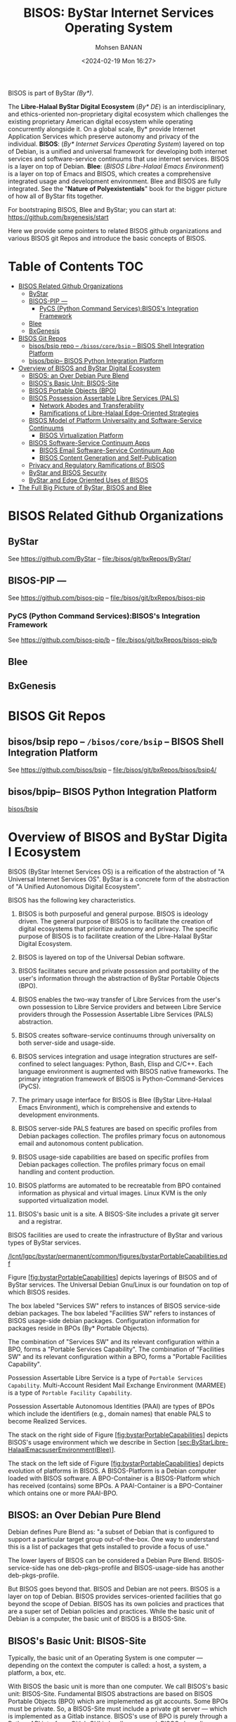 #+TITLE: BISOS: ByStar Internet Services Operating System
#+DATE: <2024-02-19 Mon 16:27>
#+AUTHOR: Mohsen BANAN

BISOS is part of ByStar /(By*)/.

The *Libre-Halaal ByStar Digital Ecosystem* (/By* DE/) is an interdisciplinary, and
ethics-oriented non-proprietary digital ecosystem which challenges the existing
proprietary American digital ecosystem while operating concurrently alongside
it. On a global scale, By* provide Internet Application Services which preserve
autonomy and privacy of the individual. *BISOS*: (/By* Internet Services Operating
System/) layered on top of Debian, is a unified and universal framework for
developing both internet services and software-service continuums that use
internet services. BISOS is a layer on top of Debian. *Blee*: (/BISOS Libre-Halaal
Emacs Environment/) is a layer on top of Emacs and BISOS, which creates a
comprehensive integrated usage and development environment. Blee and BISOS are
fully integrated. See the "*Nature of Polyexistentials*" book for the bigger
picture of how all of ByStar fits together.

For bootstraping BISOS, Blee and ByStar; you can start at: https://github.com/bxgenesis/start

Here we provide some pointers to related BISOS github organizations and various
BISOS git Repos and introduce the basic concepts of BISOS.

* Table of Contents     :TOC:
- [[#bisos-related-github-organizations][BISOS Related Github Organizations]]
  - [[#bystar][ByStar]]
  - [[#bisos-pip----][BISOS-PIP ---]]
    - [[#pycs-python-command-servicesbisoss-integration-framework][PyCS (Python Command Services):BISOS's Integration Framework]]
  - [[#blee][Blee]]
  - [[#bxgenesis][BxGenesis]]
- [[#bisos-git-repos][BISOS Git Repos]]
  - [[#bisosbsip-repo----bisoscorebsip----bisos-shell-integration-platform][bisos/bsip repo -- =/bisos/core/bsip= -- BISOS Shell Integration Platform]]
  - [[#bisosbpip---bisos-python-integration-platform][bisos/bpip-- BISOS Python Integration Platform]]
- [[#overviewofbisosandbystardigitalecosystem][Overview of BISOS and ByStar Digital Ecosystem]]
  - [[#bisos-an-over-debian-pure-blend][BISOS: an Over Debian Pure Blend]]
  - [[#bisoss-basic-unit-bisos-site][BISOS's Basic Unit: BISOS-Site]]
  - [[#bisos-portable-objects-bpo][BISOS Portable Objects (BPO)]]
  - [[#bisos-possession-assertable-libre-services-pals][BISOS Possession Assertable Libre Services (PALS)]]
    - [[#network-abodes-and-transferability][Network Abodes and Transferability]]
    - [[#ramifications-of-libre-halaal-edge-oriented-strategies][Ramifications of Libre-Halaal Edge-Oriented Strategies]]
  - [[#bisos-model-of-platform-universality-and-software-service-continuums][BISOS Model of Platform Universality and Software-Service Continuums]]
    - [[#bisos-virtualization-platform][BISOS Virtualization Platform]]
  - [[#bisossoftware-servicecontinuumapps][BISOS Software-Service Continuum Apps]]
    - [[#bisos-email-software-service-continuum-app][BISOS Email Software-Service Continuum App]]
    - [[#bisos-content-generation-and-self-publication][BISOS Content Generation and Self-Publication]]
  - [[#privacy-and-regulatory-ramifications-of-bisos][Privacy and Regulatory Ramifications of BISOS]]
  - [[#bystar-and-bisos-security][ByStar and BISOS Security]]
  - [[#bystar-and-edge-oriented-uses-of-bisos][ByStar and Edge Oriented Uses of BISOS]]
- [[#the-full-big-picture-of-bystar-bisos-and-blee][The Full Big Picture of ByStar, BISOS and Blee]]

* BISOS Related Github Organizations
** ByStar
See  https://github.com/ByStar  -- file:/bisos/git/bxRepos/ByStar/
** BISOS-PIP ---
See  https://github.com/bisos-pip  -- file:/bisos/git/bxRepos/bisos-pip
*** PyCS (Python Command Services):BISOS's Integration Framework
See  https://github.com/bisos-pip/b  -- file:/bisos/git/bxRepos/bisos-pip/b
** Blee
** BxGenesis

* BISOS Git Repos
** bisos/bsip repo -- =/bisos/core/bsip= -- BISOS Shell Integration Platform
See  https://github.com/bisos/bsip  -- file:/bisos/git/bxRepos/bisos/bsip4/
** bisos/bpip-- BISOS Python Integration Platform
 [[https://github.com/bisos/bsip][bisos/bsip]]


* Overview of BISOS and ByStar Digital Ecosystem

BISOS (ByStar Internet Services OS) is a reification of the abstraction
of "A Universal Internet Services OS". ByStar is a concrete form of the
abstraction of "A Unified Autonomous Digital Ecosystem".

BISOS has the following key characteristics.

1.  BISOS is both purposeful and general purpose. BISOS is ideology
    driven. The general purpose of BISOS is to facilitate the creation
    of digital ecosystems that prioritize autonomy and privacy. The
    specific purpose of BISOS is to facilitate creation of the
    Libre-Halaal ByStar Digital Ecosystem.

2.  BISOS is layered on top of the Universal Debian software.

3.  BISOS facilitates secure and private possession and portability of
    the user's information through the abstraction of ByStar Portable
    Objects (BPO).

4.  BISOS enables the two-way transfer of Libre Services from the user's
    own possession to Libre Service providers and between Libre Service
    providers through the Possession Assertable Libre Services (PALS)
    abstraction.

5.  BISOS creates software-service continuums through universality on
    both server-side and usage-side.

6.  BISOS services integration and usage integration structures are
    self-confined to select languages: Python, Bash, Elisp and C/C++.
    Each language environment is augmented with BISOS native frameworks.
    The primary integration framework of BISOS is
    Python-Command-Services (PyCS).

7.  The primary usage interface for BISOS is Blee (ByStar Libre-Halaal
    Emacs Environment), which is comprehensive and extends to
    development environments.

8.  BISOS server-side PALS features are based on specific profiles from
    Debian packages collection. The profiles primary focus on autonomous
    email and autonomous content publication.

9.  BISOS usage-side capabilities are based on specific profiles from
    Debian packages collection. The profiles primary focus on email
    handling and content production.

10. BISOS platforms are automated to be recreatable from BPO contained
    information as physical and virtual images. Linux KVM is the only
    supported virtualization model.

11. BISOS's basic unit is a site. A BISOS-Site includes a private git
    server and a registrar.

BISOS facilities are used to create the infrastructure of ByStar and
various types of ByStar services.

[[/lcnt/lgpc/bystar/permanent/common/figures/bystarPortableCapabilities.pdf]]

Figure [[#fig:bystarPortableCapabilities][[fig:bystarPortableCapabilities]]]
depicts layerings of BISOS and of ByStar services. The Universal Debian
Gnu/Linux is our foundation on top of which BISOS resides.

The box labeled "Services SW" refers to instances of BISOS service-side
debian packages. The box labeled "Facilities SW" refers to instances of
BISOS usage-side debian packages. Configuration information for packages
reside in BPOs (By* Portable Objects).

The combination of "Services SW" and its relevant configuration within a
BPO, forms a "Portable Services Capability". The combination of
"Facilities SW" and its relevant configuration within a BPO, forms a
"Portable Facilities Capability".

Possession Assertable Libre Service is a type of
=Portable Services Capability=. Multi-Account Resident Mail Exchange
Environment (MARMEE) is a type of =Portable Facility Capability=.

Possession Assertable Autonomous Identities (PAAI) are types of BPOs
which include the identifiers (e.g., domain names) that enable PALS to
become Realized Services.

The stack on the right side of
Figure [[#fig:bystarPortableCapabilities][[fig:bystarPortableCapabilities]]]
depicts BISOS's usage environment which we describe in
Section [[#sec:ByStarLibre-HalaalEmacsuserEnvironment(Blee)][[sec:ByStarLibre-HalaalEmacsuserEnvironment(Blee)]]].

The stack on the left side of
Figure [[#fig:bystarPortableCapabilities][[fig:bystarPortableCapabilities]]]
depicts evolution of platforms in BISOS. A BISOS-Platform is a Debian
computer loaded with BISOS software. A BPO-Container is a BISOS-Platform
which has received (contains) some BPOs. A PAAI-Container is a
BPO-Container which ontains one or more PAAI-BPO.

** BISOS: an Over Debian Pure Blend
   :PROPERTIES:
   :CUSTOM_ID: bisos-an-over-debian-pure-blend
   :END:

Debian defines Pure Blend as: "a subset of Debian that is configured to
support a particular target group out-of-the-box. One way to understand
this is a list of packages that gets installed to provide a focus of
use."

The lower layers of BISOS can be considered a Debian Pure Blend.
BISOS-service-side has one deb-pkgs-profile and BISOS-usage-side has
another deb-pkgs-profile.

But BISOS goes beyond that. BISOS and Debian are not peers. BISOS is a
layer on top of Debian. BISOS provides services-oriented facilities that
go beyond the scope of Debian. BISOS has its own policies and practices
that are a super set of Debian policies and practices. While the basic
unit of Debian is a computer, the basic unit of BISOS is a BISOS-Site.

** BISOS's Basic Unit: BISOS-Site
   :PROPERTIES:
   :CUSTOM_ID: bisoss-basic-unit-bisos-site
   :END:

Typically, the basic unit of an Operating System is one computer ---
depending on the context the computer is called: a host, a system, a
platform, a box, etc.

With BISOS the basic unit is more than one computer. We call BISOS's
basic unit: BISOS-Site. Fundamental BISOS abstractions are based on
BISOS Portable Objects (BPO) which are implemented as git accounts. Some
BPOs must be private. So, a BISOS-Site must include a private git server
--- which is implemented as a Gitlab instance. BISOS's use of BPO is
purely through a Python API interface. Gitlab GUI is hardly ever used.
BISOS also relies on the uniqueness of names and numbers. BISOS
therefore needs an automated registrar for some private names and
numbers. For BISOS to fully operate, at a minimum it needs those
services.

A BISOS-Site also provides facilities for creation and management of
Virtual Machines (VMs) and a simple BISOS-CMDB (configuration management
database) --- a central repository for storing BISOS-Site related
resource. For creation and recreation of VMs (image management), BISOS
uses Vagrant.

** BISOS Portable Objects (BPO)
   :PROPERTIES:
   :CUSTOM_ID: bisos-portable-objects-bpo
   :END:

 [sec:BISOSPortableObjects(BPO)]

A fundamental abstraction of BISOS is the concept of BISOS Portable
Objects (BPO). BPOs are packages of information. There are some
similarities between BPOs as packages of information and software
packages such as deb-packages or rpm-packages.

Like software packages, BPOs are named uniquely and can depend on each
other and can be collectively installed and uninstalled. BPOs are used
for many things similar to how the files system is used for many things.
BPOs can be used to hold the complete configuration information of a
system. BPOs can be used to hold configuration information for software
packages. BPOs can be used to hold private user data. BPOs can be used
to hold collections of content and source code.

For its own operation, BISOS uses various BPO types. Other types of BPOs
can be created or generic BPO types (for example the Project type) can
be used.

Each BPO consists of a number of Git Repositories (hereafter called
"repos"). Each of the BPO's repos can be synchronized using generic Git
tools. With Blee/Emacs we use MaGit exclusively.

Scope of access and use of BPOs can be private, group, public or system
oriented.

BPOs can be private, residing entirely in the Inner Rims, and used for
private exclusive use of their owners. Private BPOs are used by their
owners for a variety of purposes. For example, one's address book
(rolodex) can be captured in a private BPO. This allows for
synchronization of the address book as a git based portable object
across different devices and across different environments.

BPOs can be used to facilitate collaboration among groups of autonomous
users. Group BPOs are only accessible to you, and people you explicitly
share access with. Group BPOs are functionally similar to GitHub private
repositories --- but in a decentralized fashion instead of GitHub's
central model.

Public BPOs facilitate publication of content and public evolution of
that content through git. Public BPOs are functionally similar to GitHub
public repositories --- but in a decentralized fashion instead of
GitHub's central model.

System BPOs are BISOS specific information that contain system related
information. System BPOs can be "materialized" and function as Virtual
Machines and Services and PALS (Possession Assertable Libre Services).
System BPOs can be used to capture System configurations and SBOMs
(Software Bill Of Material). System BPOs can be private or public.

BPOs are currently implemented as Gitlab accounts. Gitlab accounts are
Unix non-login shell accounts. BISOS's interactions with Gitlab is
exclusively through an API (Remote Operations). Each Gitlab account then
can contain repos subject to common access control mechanisms. Gitlab
accounts map to BPO-Identifiers (BPO-Id). Each BPO-id then maps to Unix
non-login shell accounts. The Unix account then becomes the base for
cloning of the repos in the corresponding Gitlab account.

BPOs go through different states and stages. A "Registered" BPO reserves
a particular name/number for that BPO. "Realization" of a BPO results in
creation of the git account that holds the repositories of that BPO and
its subsequent activation. "Activation" of the BPO results in creation
of a non-login account on the system and cloning of the repositories of
that BPO. Activated BPOs can then be kept in sync through Git. An
activated System BPO can then be "Materialized". Materialization of a
System BPO results in creation of BISOS entities.

Combinations of profiled deb-packages for internet application services
and their configurations in the form of BPOs can then create Libre
Services that are possession assertable, portable and transferable.

** BISOS Possession Assertable Libre Services (PALS)
   :PROPERTIES:
   :CUSTOM_ID: bisos-possession-assertable-libre-services-pals
   :END:

 [sec:BISOSPossessionAssertableLibreServices(PALS)]

Based on capabilities of BPOs and the capabilities of service-side
profiled Debian packages, we can now create Libre Services.

BISOS Libre Services can be thought of four parts:

1. Libre-Halaal software of the services (usually a Debian Package)

2. Configuration information for the software for the service (often as
   a repo of a PALS-BPO)

3. Names and numbers for binding of services (as a repo of a PAAI-BPO)

4. Service owner data (in the form of one or more BPOs)

This model provides for portability and transferability of Libre
Services between network abodes. For example, a Libre Service at a
provider can be transferred to its owner to be self-hosted.

There are some similarities between PALS-BPO and container
virtualization (Docker and Kubernetes). PALS-BPOs include comprehensive
information for construction of services and these can be mapped to
container virtualization. However, at this time BISOS does not use
container virtualization, as it is redundant. BISOS uses BPOs to create
and recreate Kernel-based Virtual Machines (KVM) inside of which
PALS-BPOs are deployed.

Self-hosting is the practice of running and maintaining a Libre Service
under one's own full control at one's own premise. BISOS Possession
Assertable Libre Services (PALS) can be initially self-hosted and then
transferred to a Libre Service provider. PALS can also be initially
externally hosted and then become self-hosted on demand. The concept of
"transferability" between network abodes is well supported in BISOS.

*** Network Abodes and Transferability
    :PROPERTIES:
    :CUSTOM_ID: network-abodes-and-transferability
    :END:

 [sec:NetworkAbodesandTransferability]

In the proprietary American digital ecosystem, the concept of network
abodes is mostly vague. Names such as cloud and edge are used without
much precision, and, the concept of transferability simply does not
exist. You cannot self-host your Gmail service.

Within ByStar and BISOS, we have precise definitions for where Libre
Services can be realized and where they can be transferred to. This is
depicted in Figure [[#fig:networkAbodes][[fig:networkAbodes]]]

[[/lcnt/lgpc/bystar/permanent/common/figures/networkAbodes.pdf]]

Let's define "edge" as point of demarcation between the public digital
world and the physical world (and its associated private digital
environment). In Figure [[#fig:networkAbodes][[fig:networkAbodes]]] this
is depicted as a dotted red circle. When by physical world, we mean
"things", then in the American Internet, we have the culture and lingo
of IoT (Internet of Things) Edge Computing. But what if by the physical
world, we mean people --- individuals?

The three concentric circles on the outer side of the edge are called
"Rims". These are:

1. Exposed Rim.

   Systems in the Exposed Rim are on your premise, and they are
   externally visible. Wifi hotspots, routers and VPNs are usually in
   the Exposed Rim. Self-Hosting of PALS occurs in the Exposed Rim. We
   refer to the abode of the collection of Self-Hosted PALS as the
   Public Rim. Systems in the Exposed Rim should be well secured as they
   are vulnerable to direct attacks.

2. Inner Rim.

   Systems in the Inner Rim are on your premise behind a firewall.
   private desktops, fileservers, private Gitlab and private registrars
   are usually in the Inner Rim. Systems in the Inner Rim are usually
   physically stationary.

   The likes of security systems, media centers, and monitoring cameras
   that in the proprietary model are considered
   customer-premise-equipment (CPE) are regarded as yours in the ByStar
   model. Such services of yours reside in your Inner Rim.

3. Outer Rim.

   Systems in the Outer Rim are usually portable devices and at this
   time they are on your premise behind a firewall. Laptops, Pads,
   Mobile-Phones (with wifi access) are usually in the Outer Rim.
   Systems in the Outer Rim are usually portable devices.

The four concentric circles on the outer side of the edge are called
"Rings". These are:

1. Collocation Ring.

   Systems in the Collocation Ring are on somebody else's premise
   (usually a data center), but they belong to you (or are rented by
   you). A collocation data center is a physical facility that offers
   space with the proper power, cooling, network connectivity and
   security to host other people's computing hardware and servers. There
   is a certain aspect of self-possession in the Collocation Ring.

2. Private Cloud Ring.

   Systems in the Private Cloud Ring are usually virtualized and are
   under your exclusive access.

3. Public Cloud Ring.

   Systems in the Public Cloud Ring are usually virtualized and are
   under your access.

4. Public Internet Application Services.

   Examples of Public Internet Application Services in the proprietary
   American digital ecosystem are Gmail, Facebook and Instagram. You pay
   for public proprietary internet application services by becoming the
   product, through your privacy.

In the model of the proprietary American digital ecosystem, a given
internet application service typically permanently resides in the ring
abodes and is not transferable to other service providers. The service
belongs to the service provider and it is locked.

In the ByStar model, the service belongs to its user and it is the user
who decides where she wants to realize it. This transferability is
accomplished through the abstractions of BPOs (BISOS Portable Objects),
PALS (Possession Assertable Libre Services) and PAAI (Possession
Assertable Autonomous Identities). In
Figure [[#fig:networkAbodes][[fig:networkAbodes]]] the segment labeled
"PAAI & PALS" spans the Exposed Rim, the Collocation Ring, the Private
Cloud Ring, the Public Cloud Ring and the Application Services Ring.
This means that a BISOS based Libre Services can be transferred between
any of those network abodes.

BISOS can also be used to provide access to proprietary internet
application services. This is shown in the segment labeled "AAS" of
Figure [[#fig:networkAbodes][[fig:networkAbodes]]]. Abstracted
Application Services (AAS) are facilities that allow for abstraction of
some proprietary internet application services to be used by BISOS. One
such internet service is Gmail. Gmail can be used through Blee-Gnus and
BISOS-MARMEE.

*** Ramifications of Libre-Halaal Edge-Oriented Strategies
    :PROPERTIES:
    :CUSTOM_ID: ramifications-of-libre-halaal-edge-oriented-strategies
    :END:

 [sec:RamificationsofLibre-HalaalEdge-OrientedStrategies]

To illustrate the privacy and autonomy-oriented benefits of the PALS
model, let's compare and contrast the American Internet with ByStar in
the context of a very simple but very important human application:
"email". To be more concrete and specific, in the context of the
American Internet, let's use the fictional example of an American
politician called "Hillary Clinton". In the context of ByStar, let's use
the fictional example of an Iranian engineer called "Mohsen Banan".

In the American Internet environment, the individual typically has at
least two email addresses. One is through her work, say at the State
Department, as: "hillary.clinton@state.gov". The other is for personal
use, as:\\
"hillary.clinton@gmail.com". Paying attention to her email addresses, we
note that "hillary.clinton" is always on the left side of the "@". This
means that "gmail.com" has risen in the middle and controls
"hillary.clinton@" --- and millions of others. This means that Google
has full possession and full control over Hillary's personal emails. Her
"hillary.clinton@gmail.com" emails are neither autonomous nor private.
Now, since Hillary Clinton is an intelligent and powerful American
politician, she has recognized that her privacy and autonomy are
important and that her email communications should be under her full
control. She is rich, so, she goes ahead and sets up her own email
server in her basement. We don't know if that email server was based on
proprietary software or not, but we do know that as an individualistic
American, she was only focused on addressing her own email autonomy and
privacy concerns. Email autonomy and privacy of society at large was not
her concern.

In the ByStar environment, the individual similarly also has two sets of
email addresses. Mohsen's work email may well be under the control of
his employer, but his private email service and email addresses are
under his own control. For personal use, Mohsen has registered and
obtained\\
=mohsen.banan.byname.net= for himself.\\
Notice that while =byname.net= is part of ByStar,\\
=mohsen.banan.byname.net= belongs to Mohsen. Based on that, he can now
create a series of email addresses for himself.\\
For example, he can use "bystarPlan@mohsen.banan.byname.net" for matters
related to distribution of this document.\\
He can use "card@mohsen.banan.byname.net" on his visit cards.

Now, let's compare and contrast the email addresses
"hillary.clinton@gmail.com" and\\
"myDesk@mohsen.banan.byname.net". The right-part of the '@' signifies
ownership and control. The right part of '@' controls the left-part of
'@'. So, =gmail.com= controls "hillary.clinton".\\
While =mohsen.banan.byname.net= controls "myDesk" and Mohsen, owns\\
=mohsen.banan.byname.net=. Notice that =gmail.com= controls millions of
people through their left-part. In ByStar, millions of people can obtain
their own right-parts and then control their own left-parts --- and own
their own portable full email addresses.\\
Notice that while =gmail.com= has positioned itself in the middle of the
network,\\
=mohsen.banan.byname.net= has positioned itself in the edge of the
network. Longer domain names which fully take advantage of DNS's
hierarchical design are manifestations of edge-oriented strategies.

Next, let's compare and contrast the software of the =gmail.com= service
against the software of\\
=mohsen.banan.byname.net=. The software of =gmail.com= service is
proprietary. It belongs to Google. We don't know what it does. When you
hit the delete button for a particular email, you can no longer see that
message. But perhaps Google is keeping all of your deleted messages
somewhere, forever. Because it is all proprietary software, you just
don't know what is actually happening with the emails that you may think
are yours. The software of =mohsen.banan.byname.net= services is part of
the public ByStar software. It is part of BISOS. It is a public
resource. That entire software is internally transparent. On your
behalf, the engineering profession knows what it does and what it does
not. When you delete one of your own email messages, it can be known
that it was truly deleted --- forever. This is what having a
Libre-Halaal Service means.

With ByStar in place, all the Hillary Clintons of this world can have
their own email communications under their own full control. We invite
Hillary Clinton to join ByStar. As an American politician, perhaps she
can start thinking about solving her society's email problems --- not
just her own. We welcome her assistance in promoting ByStar.

Consider the privacy and autonomy of such edge-to-edge email
communications between\\
"myDesk@mohsen.banan.byname.net" and\\
"myDesk@hillary.clinton.byname.net".\\
The mail protocol traffic is of course end-to-end encrypted between\\
=mohsen.banan.byname.net= and =hillary.clinton.byname.net=. The message
itself can additionally be encrypted. At no point is any third party in
possession of the clear-text message. Logs of the message transfer are
only in the possession of the two edges. And all of this can be realized
on an internet-scale.

All ByStar individual services are designed to be end-to-end and
edge-oriented. The concepts of end-to-end and edge-orientation are
integral to ByStar's decentralized design, which stands in stark
contrast to Gmail's highly centralized approach. However, these
edge-oriented services don't need to reside on the "Rims" side of the
network edge. Since ByStar individual services are possession-assertable
and portable, they can also be provisioned in the "Rings". See
Figure [[#fig:networkAbodes][[fig:networkAbodes]]] for the references to
Edge, Rims and Rings. This provides for options of self-hosting or
external-hosting of individual services. So, =byname.net= can be made to
be as convenient as =gmail.com= yet preserves the guarantees of autonomy
and privacy through being possession-assertable, portable, Libre-Halaal,
and edge-oriented.

While here we focused on the email service as an end-to-end
edge-oriented strategy, similar approaches can be applied to other
internet applications and intra-edge applications. In the edge-oriented
ByStar model, when you control the thermostat in your own house, that
can all happen as a ByStar intra-edge application without loss of
privacy and autonomy.

** BISOS Model of Platform Universality and Software-Service Continuums
   :PROPERTIES:
   :CUSTOM_ID: bisos-model-of-platform-universalityand-software-service-continuums
   :END:

 [sec:BISOSModelofPlatformUniversality]

Earlier we made several points about the universality of BISOS. We
pointed out that BISOS inherits Debian's universality, and that our
design philosophy includes relying on a singular Unix with full
cohesion.

We have Service-Side BISOS for creation of internet services and we have
Usage-Side BISOS for usage of internet services. These two create the
BISOS software-service continuum. This is very powerful because the two
sides are very consistent. This is depicted in
Figure [[#fig:bxp-layerings][[fig:bxp-layerings]]].

[[/lcnt/lgpc/bystar/permanent/common/figures/bxp-layerings.pdf]]

Note in Figure [[#fig:bxp-layerings][[fig:bxp-layerings]]] that although
the lowest layer (hardware) of the two stacks is very different, most of
the rest of the stack is very common. Also note that on the top parts,
capabilities are complimentary based on the common lower layers.

The degree of consistency and cohesion that this universality creates if
far superior to what exists today in the proprietary American digital
ecosystem.

*** BISOS Virtualization Platform
    :PROPERTIES:
    :CUSTOM_ID: bisos-virtualization-platform
    :END:

 [sec:BISOSVirtualizationPlatform]

The left side of Figure [[#fig:bxp-layerings][[fig:bxp-layerings]]]
depicts the Service Environment of BISOS. As shown, the BISOS Service
Environment is based on Kernel-based Virtual Machine (KVM).

BISOS Virtualization Platform uses KVM, virsh, and Vagrant to create the
needed foundation so that System BPOs representing BISOS KVMs can be
"Materialized" and "Re-Materialized". This permits us to transport VMs
across hosts and also to view VMs and their services as reproducible on
demand. This is the equivalent of viewing BISOS KVMs as disposable.

With BISOS, we have chosen not to use the likes of Openstack. Even a
minimal Openstack involves a fair amount resources and complexities
which are oriented towards medium size data-centers. You can think of
BISOS Virtualization Platform as a lightweight Openstack oriented
towards autonomous edges. BISOS Virtualization Platform privide a good
alternative to the likes of Openstack for small servers and
data-centers.

With BISOS, for PALS, we have chosen not to use the likes of
Docker-containers, Kubernetes and OpenShift. The concept of Service BPOs
allows us to abstract out service packages. The ByStar autonomous edge
oriented model does not demand the types of scalability and elasticity
that the likes of Kubernetes and OpenShift bring to the table. For
Central ByStar Services, where we will use the likes of Kubernetes and
OpenShift.

** BISOS Software-Service Continuum Apps
   :PROPERTIES:
   :CUSTOM_ID: bisos-software-service-continuum-apps
   :END:

Thus far, we have provided an overview of the BISOS infrastructure.
Based on these, there are various capabilities that the owner-user can
profit from. In BISOS, we call these capabilities "Software-Service
Continuum Applications" (SSCA).

As described in
Section [[#sec:BISOSModelofPlatformUniversality][[sec:BISOSModelofPlatformUniversality]]]
--- and shown in Figure [[#fig:bxp-layerings][[fig:bxp-layerings]]],
part of the capability is realized in software on the user side and part
of the capability may realized on the services side. Since both the
user-side and the service-side are based on the universal BISOS platform
the resulting combined capability is consistent and flexible.

There are many BISOS software-service continuum applications and the
model is open ended. There is an SSCA for genealogy, for photo
galleries, and much more.

In BISOS, Software-Service Continuum Applications have a common
structure. They typically consist of a three layered stack.

1. BISOS-Svc-Layer: BISOS Services Layer runs as a service-provider and
   interacts with the BISOS-Sw-Layer.

2. BISOS-Sw-Layer: BISOS Software Layer that facilitates work of
   Blee-SSCA-Agent and interacts with BISOS-Svc-Layer.

3. Blee-SSCA-Agent: Emacs-Lisp Code of Blee which the user interacts
   with.

The general model of interactions between BISOS-Sw-Layer and
BISOS-Svc-Layer is typically that of Remote Operations where
BISOS-Sw-Layer assumes the invoker role and BISOS-Svc-Layer assumes the
performer role.

There are two BISOS software-service continuum applications that are
foundational. These are email processing and content generation and
self-publication.

*** BISOS Email Software-Service Continuum App
    :PROPERTIES:
    :CUSTOM_ID: bisos-email-software-service-continuum-app
    :END:

Email is a foundational application. BISOS Email SSCA is structured as
follows: The Blee-SSCA-Agent for email is called Blee-Gnus. The
BISOS-Sw-Layer is called MARMEE (Multi-Account Resident Message Exchange
Environment). BISOS-Svc-Layer is called BISOS-Mail-Service.

[[/de/lcnt/lgpc/bystar/permanent/common/figures/marmeeBleeGnusIntegration.pdf]]

Figure [[#fig:marmeeBleeGnusIntegration][[fig:marmeeBleeGnusIntegration]]]
depicts Blee-Gnus and MARMEE in the context of split-MUA (Mail User
Agent) Blee-Gnus is the usage environment and MARMEE addresses mail
protocols processing. Gnus is a very flexible mail processing
environment which is integrated into Emacs.

BISOS uses a modified version of qmail called BISOS-qmail as the MTA
(Mail Transfer Agent). When used it as a traditional MTA, we refer to it
as PALS-qmail. And on the usage side we call it MARMEE-qmail. For
incoming mail within MARMEE, BISOS uses offlineimap.

It is possible to use MARMEE and Blee-Gnus to access other email
services. This is done through configuration of an AAS (Abstracted
Accessible Service). For example, in addition to ByStar email, an
owner-user can also access her gmail account with Blee-Gnus.

*** BISOS Content Generation and Self-Publication
    :PROPERTIES:
    :CUSTOM_ID: bisos-content-generation-and-self-publication
    :END:

 [sec:BISOSContentGenerationandSelf-Publication]

BISOS software-service continuum application for content generation and
self-publication is called LCNT (Libre Content).

The content generation capabilities of LCNT are akin to Microsoft-Word
and PowerPoint. But the model of content generation in BISOS is very
different from Microsoft-Word and Microsoft-PowerPoint. We use LaTeX for
document processing and COMEEGA-Blee for authorship.

[[./figures/bxMmDocProc.pdf]]

A pictorial overview of multi-media content generation is provided in
Figure [[#fig:bxMmDocProc][[fig:bxMmDocProc]]]. A single LaTeX source
file is used to embed text, images, audio and video. This single source
file is then processed in a variety of ways with a variety of tools
including XeLaTeX and HeVeA to produce a variety of outputs including
pdf and html. Multimedia frames/slides are then disposed using
reveal.js.

BISOS-LCNT also includes facilities for self-publication where the above
mentioned generated content can be pushed to owner-user's web sites and
can also be syndicated.

** Privacy and Regulatory Ramifications of BISOS
   :PROPERTIES:
   :CUSTOM_ID: privacy-and-regulatory-ramifications-of-bisos
   :END:

Technological design of BISOS is very different from the technological
design of proprietary American internet application services.

BISOS capabilities revolve around the abstraction of the individual and
its belongings and delivery of possession and control of those
abstractions to the individual. In BISOS, you own and possess your own
data and you can own and possess your own services.

BISOS's philosophy is privacy by design.

Privacy by design is the antithesis of the proprietary American internet
application services model, which is based on surveillance by design.
Surveillance by design leads to centralized architectures and control,
while privacy by design architecture leads to distributed architectures
and autonomous control.

Since proprietary American internet application services are
fundamentally designed for surveillance, the needed societal regulations
are complex and ineffective. Since ByStar and BISOS are fundamentally
designed for privacy, societal regulations are very simple and
effective. ByStar is designed to be self-regulating. ByStar promotes
proactive regulations as opposed to the current model of reactive
regulations. The engineers have done the work. The politicians just need
to understand. The bulk of the needed regulations can amount to
exclusive use of PALS Libre Services as defined in
Section [[#sec:DefinitionOfPals][[sec:DefinitionOfPals]]] --- .

** ByStar and BISOS Security
   :PROPERTIES:
   :CUSTOM_ID: bystar-and-bisos-security
   :END:

The fundamental design of BISOS carries significant security
implications across various dimensions.

Due to its complete open-source nature, the ByStar software supply chain
is susceptible to the common vulnerabilities present in open-source
ecosystems. To address these vulnerabilities, we have implemented a
clear Software Bill of Materials (SBOM) to identify ByStar software
components, ensuring their origin from trustworthy sources. We've
adopted a pinned model to prevent unexpected changes and will establish
mirrors for all used packages at bysource.org and bybinary.org, which
will become the sole sources for ByStar systems to obtain software
packages.

ByStar incorporates many leading security practices for authentication,
authorization, and access control. SSH keys are extensively utilized,
with passwords rarely employed. Continual scrutiny of BISOS's security
design is essential.

The combined capabilities of BPOs, PALS, and service recreation within
BISOS render many traditional security models obsolete. Furthermore,
autonomous Libre Services, being transferable and easily recreatable,
further challenge conventional security paradigms. In the event of
intrusion detection or periodically as a preventive measure,
contaminated services can be swiftly replaced with fresh instances, with
potential for full automation.

** ByStar and Edge Oriented Uses of BISOS
   :PROPERTIES:
   :CUSTOM_ID: bystar-and-edge-oriented-uses-of-bisos
   :END:

ByStar's primary offerings are real, tangible and practical autonomy and
privacy -- on a very large scale. The scope of ByStar is everything. The
"*" in By* comes from Unix's glob expansion symbol. All ByStar services
are unified and consistent. The integrated facilities of ByStar are
intended to be used by a very large segment of the population on this
planet.

In terms of richness of services, ByStar capabilities are vast ---
paralleling most of what exists in the proprietary internet today. But
there are two fundamental differences:

1. the ownership model of the service --- proprietary vs Libre-Halaal

2. the manner of deployment and usage of the services ---
   rise-of-the-middle vs edge-oriented

These in turn have immense ramifications on autonomy and privacy of the
individual. The technology used to deliver ByStar services is often
based on existing open-source software. ByStar does not limit or reduce
any of the positive aspects of the existing internet. By changing the
model, it alleviates the negative privacy and autonomy threats.

ByStar does not intend to displace the American internet immediately. It
is an evolutionary strategy. The Libre-Halaal ByStar digital ecosystem
exists in parallel with the proprietary American digital ecosystem, but
with separate values. Throughout this exposition, we compare and
contrast ByStar with "The American Internet." By that we mean, the
proprietary American digital ecosystem as it exists today as a set of
internet application services dominated by American corporations and the
American model. We fully endorse the global equal access model of the
internet at layer 3. It is the exclusive rise-of-the-middle American
model of internet at layer 7 that we reject.

The specific purpose of BISOS is to facilitate the creation of
Libre-Halaal ByStar Digital Ecosystem.

Let's see how ByStar uses BISOS to realize the underlying model and
capabilities of the Libre-Halaal ByStar digital ecosystem.

- ByStar is about redecentralization of the internet. Control and
  ownership is transferred from central corporations to distributed
  individuals (as autonomous entities). Rise-of-the-middle model is
  rejected in favor of the autonomous edges model.

  BISOS was designed for all of that. BISOS is inherently edge oriented.

- ByStar software and internet services are un-owned/publicly-owned and
  internally transparent.

  BISOS's Libre-Halaal software adheres to the AGPL license. All
  components of ByStar Individual Services can be replicated using their
  accessible source code.

- Broadly speaking, ByStar services fall into these 3 categories:

  1. ByStar Individual (Possession-Assertable/Autonomous) Services.

  2. ByStar Content Syndication Services.

  3. ByStar Facilitated Direct and Assisted Inter-Autonomous Interaction
     Services.

  BISOS PALS address (1) and (3). BISOS's Libre Content (LCNT) addresses
  (2).

- ByStar individual services represent real individuals in the real
  world. In ByStar, real individuals have real autonomy, real control
  and real ownership of their own ByStar individual services. ByStar
  individual services are edge-oriented and can be externally-hosted or
  self-hosted. When externally hosted, ByStar individual services are
  regulated to be portable and possession-assertable. For example,
  Mohsen's ByStar individual services is:\\
  =mohsen.1.banan.byname.net=.\\
  You can have your own as: =first.last.byname.net=. Since you own your
  domain and since you can fully possess the service and your data at
  will, you have real autonomy.

  BISOS PAAI is designed to support deep domain names and PALS are
  transferable.

- ByStar individual services are "Possession-Assertable". A portable
  hosted service can be transferred to the individual who owns it where
  the individual becomes her own Application Service Provider. For
  example, people can run their own fully private email servers in their
  own houses. Just like Hillary Clinton.

  Some early examples of ByStar possession-assertable individual service
  factory domains are: =ByName.net=, =ByFamily=, =BySMB=, =ByMemory=,
  =ByAlias=, =ByWhere=, =ByAuthor= and =ByArtist=.

- Direct inter-autonomous relations such as Facebook style photo sharing
  are accomplished through the individual's own possession-assertable
  authorization services (individualized OAuth services). Healthy
  equivalents of capabilities of typical social networks can be created
  with PALS authorization services where each individual uses his own
  OAuth service to grant access to his own resources.

  BISOS-OAuth supports this.

- Syndication services such as Youtube style content publication are
  clearly regulated and integrated with ByStar content production
  capabilities of individual services. Some early examples of ByStar
  syndication services are: =ByTopic=, =ByContent=, =ByLookup=,
  =ByEvent=, =BySource=, =ByBinary=, =BySearch=.

- Facilitated inter-autonomous interaction services such as dating,
  auction and trade services, are clearly regulated and well integrated
  with ByStar identity services. Some early examples of ByStar
  inter-autonomous facilitated interaction services are:\\
  =ByInteraction=, =ByHookUp=, =ByEntity=.

- ByStar also functions as a hierarchical registrar. For example, Mohsen
  Banan's registration of =mohsen.1.banan.byname.net= with the
  =byname.net= registrar results in ownership of
  =mohsen.1.banan.byname.net= by Mohsen Banan. This domain registration
  is independent of the service provider that is hosting the portable
  and possession-assertable individual service. The combination of the
  portable owned domain and the portability of publicly-owned ByStar
  individual services allows for transparent transfer of an individual
  service from one hosting service to another hosting service. This
  accomplishes the equivalent of Wireless Local Number Portability. Such
  fundamental user freedoms are absent in the American internet.

  BISOS PALS are portable and transferable.

- ByStar is mostly self-regulated. Upon assertion by the user-owner, the
  ByStar individual service provider must fully and permanently delete
  the possession-asserted service and all her data. Or otherwise, ab
  initio let the owner know that her data will be maintained. Within
  applicable jurisdictions, ByStar service providers must comply with
  Lawful Interception (LI) and satisfy regulatory requirements and legal
  obligations towards Law Enforcement Agencies. Syndication and
  facilitated inter-autonomous relation providers are subject to known
  and clear regulations and restrictions.


* The Full Big Picture of ByStar, BISOS and Blee

------------------------------------------------------------------------
#+html: <img align="right" src="profile/images/frontCover-1.jpg" height="230" />

#+html: <p align="center"><font size="+4"><b>Nature of Polyexistentials:</font></b></p>
#+html: <p align="center"><b>Basis for Abolishment of the Western Intellectual Property Rights Regime</b></p>
#+html: <p align="center"><b>And Introduction of the Libre-Halaal ByStar Digital Ecosystem</b></p>

#+html: <p> </p>
#+html: <p align="left">On Line: <a href="https://github.com/bxplpc/120033">PLPC-120033 at Github</a> --  <a href="https://doi.org/10.5281/zenodo.8003846">DOI </a> --- PDF: <a href="https://github.com/bxplpc/120033/blob/main/pdf/c-120033-1_05-book-8.5x11-col-emb-pub.pdf">8.5x11</a> -- <a href="https://github.com/bxplpc/120033/blob/main/pdf/c-120033-1_04-book-a4-col-emb-pub.pdf">A4</a> </p>

#+html: <p align="left">Order Book Prints At Amazon:<a href="https://www.amazon.com/dp/1960957015"> US </a> -- <a href="https://www.amazon.fr/dp/1960957015"> France </a>  -- <a href="https://www.amazon.co.uk/dp/1960957015"> UK </a> -- <a href="https://www.amazon.co.jp/dp/1960957015"> Japan </a> (424 pages --- 6 x 0.96 x 9 inches)</p>

#+html: <p align="left">Comments, Feedback: <a href="mailto:plpc-120033@mohsen.1.banan.byname.net">plpc-120033@mohsen.1.banan.byname.net</a> </p>

------------------------------------------------------------------------

Much of what you find on GitHub today represents the surrogate activities of
tunnel vision technocrats (sec 12.1.7). These engineers often produce or improve
component-oriented FOSS results which are usually tactical and limited in scope
and often end up catering to the interests of corporate American proprietary
internet service providers. ByStar, however, follows a different model. ByStar's
Git repositories are structured as public GitHub organizations that align with the
architecture of ByStar itself. All of these components primarily contribute to
our own digital ecosystem. Key engineering components of ByStar include: ::\\
*BISOS:* /By* Internet Services Operating System/ ---
On top of Debian, BISOS builds a unified and universal framework for developing
both internet services and software-service continuums that use internet
services. :: \\
*Blee: BISOS Libre-Halaal Emacs Environment* --- On top of Emacs and BISOS, Blee creates a
comprehensive integrated usage and development environment. Blee and BISOS are
fully integrated. ::\\
*BPO: BISOS Portable Objects* --- With
Git and similar to Apt, BPO establishes a platform for packaging of data,
software, and configurations of software. This creates a uniform model for
portability, encompassing services and personal information. ::
*PALS: Possession Assertable Libre Services* --- With
BPO and BISOS, PALS construct a model for optional self hosting of services.
In ByStar, individual-oriented services belong to the individual
and through PALS, autonomy and privacy is enforceable. ::
For bootstraping BISOS, Blee and ByStar; you can start at: https://github.com/bxgenesis/start

# Local Variables:
# eval: (setq-local toc-org-max-depth 4)
# End:
